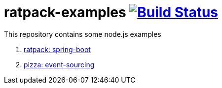 = ratpack-examples image:https://travis-ci.org/daggerok/ratpack-examples.svg?branch=master["Build Status", link=https://travis-ci.org/daggerok/ratpack-examples]

This repository contains some node.js examples

. link:01-spring-boot-ratpack[ratpack: spring-boot]
. link:02-event-sourced-pizza[pizza: event-sourcing]
